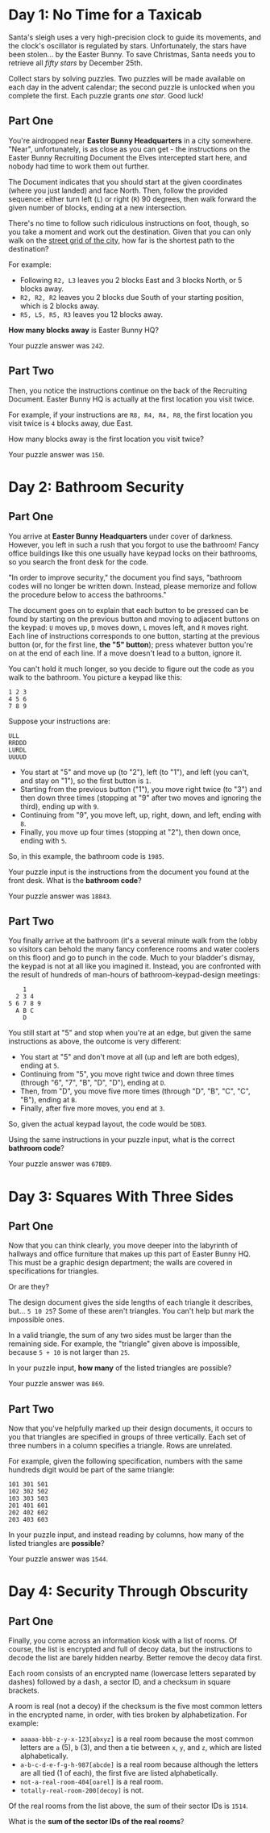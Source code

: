 * Day 1: No Time for a Taxicab

  Santa's sleigh uses a very high-precision clock to guide its
  movements, and the clock's oscillator is regulated by stars.
  Unfortunately, the stars have been stolen... by the Easter Bunny.
  To save Christmas, Santa needs you to retrieve all /fifty stars/ by
  December 25th.

  Collect stars by solving puzzles.  Two puzzles will be made
  available on each day in the advent calendar; the second puzzle is
  unlocked when you complete the first.  Each puzzle grants /one
  star/.  Good luck!

** Part One

   You're airdropped near *Easter Bunny Headquarters* in a city
   somewhere.  "Near", unfortunately, is as close as you can get - the
   instructions on the Easter Bunny Recruiting Document the Elves
   intercepted start here, and nobody had time to work them out
   further.

   The Document indicates that you should start at the given
   coordinates (where you just landed) and face North.  Then, follow
   the provided sequence: either turn left (=L=) or right (=R=) 90
   degrees, then walk forward the given number of blocks, ending at a
   new intersection.

   There's no time to follow such ridiculous instructions on foot,
   though, so you take a moment and work out the destination.  Given
   that you can only walk on the [[https://en.wikipedia.org/wiki/Taxicab_geometry][street grid of the city]], how far is
   the shortest path to the destination?

   For example:

   - Following =R2, L3= leaves you 2 blocks East and 3 blocks North,
     or 5 blocks away.
   - =R2, R2, R2= leaves you 2 blocks due South of your starting
     position, which is 2 blocks away.
   - =R5, L5, R5, R3= leaves you 12 blocks away.

   *How many blocks away* is Easter Bunny HQ?

   Your puzzle answer was ~242~.

** Part Two

   Then, you notice the instructions continue on the back of the
   Recruiting Document.  Easter Bunny HQ is actually at the first
   location you visit twice.

   For example, if your instructions are =R8, R4, R4, R8=, the first
   location you visit twice is =4= blocks away, due East.

   How many blocks away is the first location you visit twice?

   Your puzzle answer was ~150~.

* Day 2: Bathroom Security

** Part One

   You arrive at *Easter Bunny Headquarters* under cover of darkness.
   However, you left in such a rush that you forgot to use the
   bathroom!  Fancy office buildings like this one usually have keypad
   locks on their bathrooms, so you search the front desk for the
   code.

   "In order to improve security," the document you find says,
   "bathroom codes will no longer be written down.  Instead, please
   memorize and follow the procedure below to access the bathrooms."

   The document goes on to explain that each button to be pressed can
   be found by starting on the previous button and moving to adjacent
   buttons on the keypad: =U= moves up, =D= moves down, =L= moves
   left, and =R= moves right.  Each line of instructions corresponds
   to one button, starting at the previous button (or, for the first
   line, *the "5" button*); press whatever button you're on at the end
   of each line.  If a move doesn't lead to a button, ignore it.

   You can't hold it much longer, so you decide to figure out the code
   as you walk to the bathroom.  You picture a keypad like this:

#+BEGIN_EXAMPLE
1 2 3
4 5 6
7 8 9
#+END_EXAMPLE

   Suppose your instructions are:

#+BEGIN_EXAMPLE
ULL
RRDDD
LURDL
UUUUD
#+END_EXAMPLE

   - You start at "5" and move up (to "2"), left (to "1"), and left
     (you can't, and stay on "1"), so the first button is =1=.
   - Starting from the previous button ("1"), you move right twice (to
     "3") and then down three times (stopping at "9" after two moves
     and ignoring the third), ending up with =9=.
   - Continuing from "9", you move left, up, right, down, and left,
     ending with =8=.
   - Finally, you move up four times (stopping at "2"), then down
     once, ending with =5=.

   So, in this example, the bathroom code is =1985=.

   Your puzzle input is the instructions from the document you found
   at the front desk.  What is the *bathroom code*?

   Your puzzle answer was ~18843~.

** Part Two

   You finally arrive at the bathroom (it's a several minute walk from
   the lobby so visitors can behold the many fancy conference rooms
   and water coolers on this floor) and go to punch in the code.  Much
   to your bladder's dismay, the keypad is not at all like you
   imagined it.  Instead, you are confronted with the result of
   hundreds of man-hours of bathroom-keypad-design meetings:

#+BEGIN_EXAMPLE
    1
  2 3 4
5 6 7 8 9
  A B C
    D
#+END_EXAMPLE

   You still start at "5" and stop when you're at an edge, but given
   the same instructions as above, the outcome is very different:

   - You start at "5" and don't move at all (up and left are both
     edges), ending at =5=.
   - Continuing from "5", you move right twice and down three times
     (through "6", "7", "B", "D", "D"), ending at =D=.
   - Then, from "D", you move five more times (through "D", "B", "C",
     "C", "B"), ending at =B=.
   - Finally, after five more moves, you end at =3=.

   So, given the actual keypad layout, the code would be =5DB3=.

   Using the same instructions in your puzzle input, what is the
   correct *bathroom code*?

   Your puzzle answer was ~67BB9~.

* Day 3: Squares With Three Sides

** Part One

   Now that you can think clearly, you move deeper into the labyrinth
   of hallways and office furniture that makes up this part of Easter
   Bunny HQ.  This must be a graphic design department; the walls are
   covered in specifications for triangles.

   Or are they?

   The design document gives the side lengths of each triangle it
   describes, but... =5 10 25=?  Some of these aren't triangles.  You
   can't help but mark the impossible ones.

   In a valid triangle, the sum of any two sides must be larger than
   the remaining side.  For example, the "triangle" given above is
   impossible, because =5 + 10= is not larger than =25=.

   In your puzzle input, *how many* of the listed triangles are
   possible?

   Your puzzle answer was ~869~.

** Part Two

   Now that you've helpfully marked up their design documents, it
   occurs to you that triangles are specified in groups of three
   vertically.  Each set of three numbers in a column specifies a
   triangle.  Rows are unrelated.

   For example, given the following specification, numbers with the
   same hundreds digit would be part of the same triangle:

#+BEGIN_EXAMPLE
101 301 501
102 302 502
103 303 503
201 401 601
202 402 602
203 403 603
#+END_EXAMPLE

   In your puzzle input, and instead reading by columns, how many of
   the listed triangles are *possible*?

   Your puzzle answer was ~1544~.

* Day 4: Security Through Obscurity

** Part One

   Finally, you come across an information kiosk with a list of rooms.
   Of course, the list is encrypted and full of decoy data, but the
   instructions to decode the list are barely hidden nearby.  Better
   remove the decoy data first.

   Each room consists of an encrypted name (lowercase letters
   separated by dashes) followed by a dash, a sector ID, and a
   checksum in square brackets.

   A room is real (not a decoy) if the checksum is the five most
   common letters in the encrypted name, in order, with ties broken by
   alphabetization.  For example:

   - =aaaaa-bbb-z-y-x-123[abxyz]= is a real room because the most
     common letters are =a= (5), =b= (3), and then a tie between =x=,
     =y=, and =z=, which are listed alphabetically.
   - =a-b-c-d-e-f-g-h-987[abcde]= is a real room because although the
     letters are all tied (1 of each), the first five are listed
     alphabetically.
   - =not-a-real-room-404[oarel]= is a real room.
   - =totally-real-room-200[decoy]= is not.

   Of the real rooms from the list above, the sum of their sector IDs
   is =1514=.

   What is the *sum of the sector IDs of the real rooms*?
